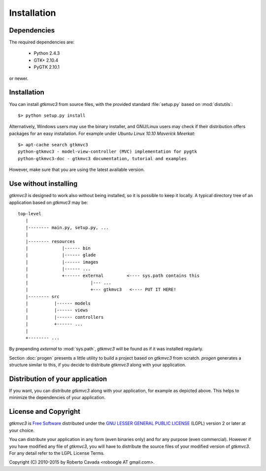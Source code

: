 Installation
************

Dependencies
------------

The required dependencies are:

 * Python 2.4.3
 * GTK+ 2.10.4
 * PyGTK 2.10.1

or newer.


Installation
------------

You can install *gtkmvc3* from source files, with the provided standard
:file:`setup.py` based on :mod:`distutils`::

 $> python setup.py install

Alternatively, Windows users may use the binary installer, and
GNU/Linux users may check if their distribution offers packages for an
easy installation. For example under `Ubuntu Linux 10.10` *Maverick
Meerkat*::

  $> apt-cache search gtkmvc3
  python-gtkmvc3 - model-view-controller (MVC) implementation for pygtk
  python-gtkmvc3-doc - gtkmvc3 documentation, tutorial and examples

However, make sure that you are using the latest available version. 


Use without installing
----------------------

*gtkmvc3* is designed to work also without being installed, so it is
possible to keep it locally. A typical directory tree of an
application based on *gtkmvc3* may be::

  top-level
     |
     |-------- main.py, setup.py, ...
     | 
     |-------- resources
     |             |------ bin 
     |             |------ glade
     |             |------ images
     |             |------ ...
     |             +------ external         <---- sys.path contains this
     |                        |--- ...
     |                        +--- gtkmvc3   <---- PUT IT HERE!
     |-------- src
     |          |------ models
     |          |------ views
     |          |------ controllers
     |          +------ ...
     |
     +-------- ...

By prepending `external` to :mod:`sys.path`, *gtkmvc3* will be found as
if it was installed regularly.

Section :doc:`progen` presents a little utility to build a project
based on *gtkmvc3* from scratch. `progen` generates a structure similar
to this, if you decide to distribute *gtkmvc3* along with your
application.


Distribution of your application
--------------------------------

If you want, you can distribute *gtkmvc3* along with your application,
for example as depicted above. This helps to minimize the dependencies
of your application.


License and Copyright
---------------------

*gtkmvc3* is `Free Software <http://www.fsf.org/>`_ distributed under
the `GNU LESSER GENERAL PUBLIC LICENSE
<http://www.gnu.org/licenses/lgpl-2.1.html>`_ (LGPL) version 2 or later
at your choice.

You can distribute your application in any form (even binaries only)
and for any purpose (even commercial). However if you have modified
any file of *gtkmvc3*, you will have to distribute the source files of
your modified version of *gtkmvc3*. For any detail refer to the LGPL
License Terms.

Copyright (C) 2010-2015 by Roberto Cavada <roboogle AT gmail.com>.
